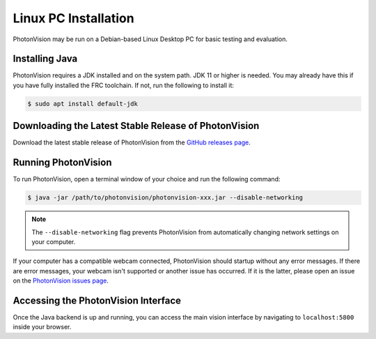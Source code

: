 Linux PC Installation
=====================
PhotonVision may be run on a Debian-based Linux Desktop PC for basic testing and evaluation.

Installing Java
---------------
PhotonVision requires a JDK installed and on the system path. JDK 11 or higher is needed. You may already have this if you have fully installed the FRC toolchain. If not, run the following to install it:

.. code-block::

    $ sudo apt install default-jdk


Downloading the Latest Stable Release of PhotonVision
-----------------------------------------------------
Download the latest stable release of PhotonVision from the `GitHub releases page <https://github.com/PhotonVision/photonvision/releases>`_. 

Running PhotonVision
--------------------
To run PhotonVision, open a terminal window of your choice and run the following command:

.. code-block::

   $ java -jar /path/to/photonvision/photonvision-xxx.jar --disable-networking

.. note:: The ``--disable-networking`` flag prevents PhotonVision from automatically changing network settings on your computer.

If your computer has a compatible webcam connected, PhotonVision should startup without any error messages. If there are error messages, your webcam isn't supported or another issue has occurred. If it is the latter, please open an issue on the `PhotonVision issues page <https://github.com/PhotonVision/photonvision/issues>`_.

Accessing the PhotonVision Interface
------------------------------------
Once the Java backend is up and running, you can access the main vision interface by navigating to ``localhost:5800`` inside your browser.
